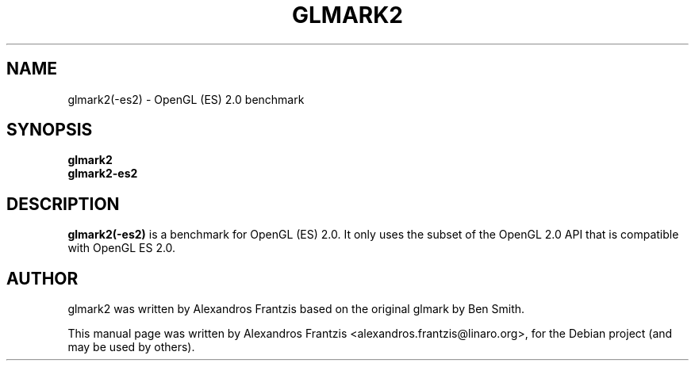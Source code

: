 .TH GLMARK2 1 "2010-07-15"
.SH NAME
glmark2(-es2) \- OpenGL (ES) 2.0 benchmark
.SH SYNOPSIS
.B glmark2
.br
.B glmark2-es2
.SH DESCRIPTION
\fBglmark2(-es2)\fP is a benchmark for OpenGL (ES) 2.0. It only uses the subset of
the OpenGL 2.0 API that is compatible with OpenGL ES 2.0.
.SH AUTHOR
glmark2 was written by Alexandros Frantzis based on the original glmark by Ben Smith.
.PP
This manual page was written by Alexandros Frantzis <alexandros.frantzis@linaro.org>,
for the Debian project (and may be used by others).
